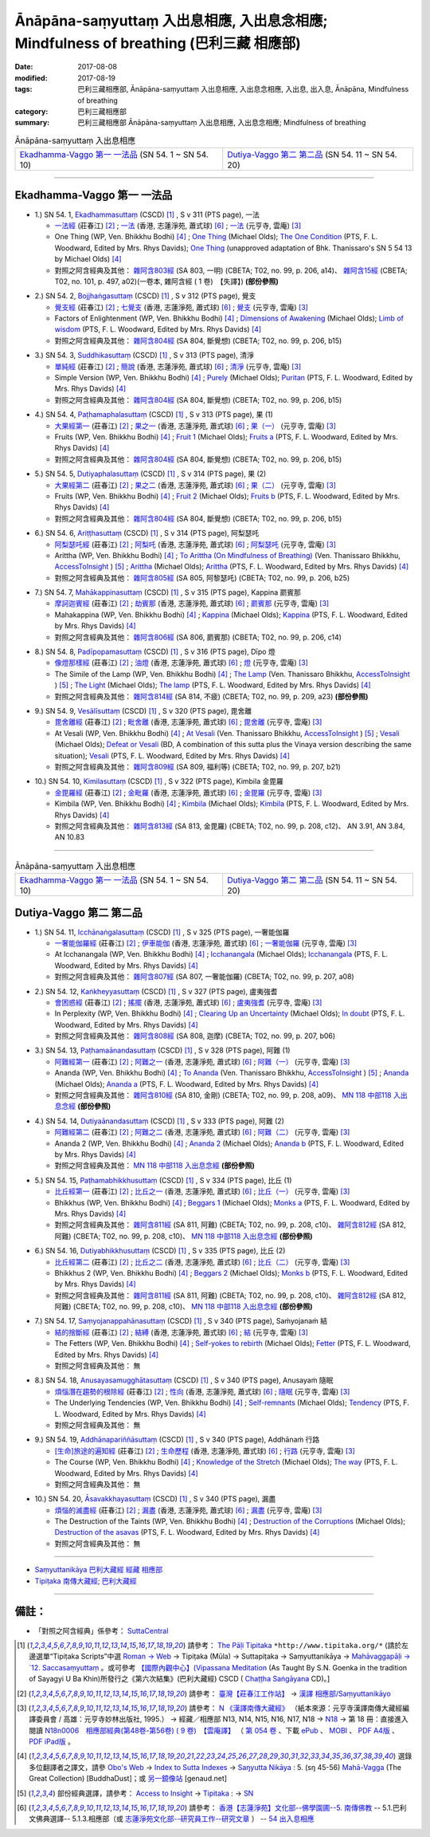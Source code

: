Ānāpāna-saṃyuttaṃ 入出息相應, 入出息念相應; Mindfulness of breathing (巴利三藏 相應部)
#############################################################################################

:date: 2017-08-08
:modified: 2017-08-19
:tags: 巴利三藏相應部, Ānāpāna-saṃyuttaṃ 入出息相應, 入出息念相應, 入出息, 出入息, Ānāpāna, Mindfulness of breathing
:category: 巴利三藏相應部
:summary: 巴利三藏相應部 Ānāpāna-saṃyuttaṃ 入出息相應, 入出息念相應; Mindfulness of breathing

.. list-table:: Ānāpāna-saṃyuttaṃ 入出息相應

  * - `Ekadhamma-Vaggo 第一 一法品`_ (SN 54. 1 ~ SN 54. 10)
    - `Dutiya-Vaggo 第二 第二品`_ (SN 54. 11 ~ SN 54. 20)

-----

Ekadhamma-Vaggo 第一 一法品
++++++++++++++++++++++++++++

.. _sn54_1:

- 1.) SN 54. 1, `Ekadhammasuttaṃ <http://www.tipitaka.org/romn/cscd/s0305m.mul9.xml>`_ (CSCD) [1]_ , S v 311 (PTS page), 一法

  * `一法經 <http://agama.buddhason.org/SN/SN1604.htm>`__ (莊春江) [2]_ ; `一法 <http://www.chilin.edu.hk/edu/report_section_detail.asp?section_id=61&id=371>`__ (香港, 志蓮淨苑, 蕭式球) [6]_ ; `一法 <http://tripitaka.cbeta.org/N18n0006_054#0164a05>`__ (元亨寺, 雲庵) [3]_ 

  * One Thing (WP, Ven. Bhikkhu Bodhi) [4]_ ; `One Thing <http://www.buddhadust.com/dhamma-vinaya/bd/sn/05_mv/sn05.54.001.olds.bd.htm>`__ (Michael Olds); `The One Condition <http://www.buddhadust.com/dhamma-vinaya/pts/sn/05_mv/sn05.54.001.wood.pts.htm>`__ (PTS, F. L. Woodward, Edited by Mrs. Rhys Davids); `One Thing <http://www.buddhadust.com/dhamma-vinaya/ati/sn/05_mv/sn05.54.001.than.ati.htm>`__ (unapproved adaptation of Bhk. Thanissaro's SN 5 54 13 by Michael Olds) [4]_

  * 對照之阿含經典及其他： `雜阿含803經 <http://tripitaka.cbeta.org/T02n0099_029#0206a14>`__ (SA 803, 一明) (CBETA; T02, no. 99, p. 206, a14)、 `雜阿含15經 <http://tripitaka.cbeta.org/T02n0101_001#0497a02>`__ (CBETA; T02, no. 101, p. 497, a02)(一卷本, 雜阿含經 ( 1 卷)　【失譯】) **(部份參照)** 

.. _sn54_2:

- 2.) SN 54. 2, `Bojjhaṅgasuttaṃ <http://www.tipitaka.org/romn/cscd/s0305m.mul9.xml>`_ (CSCD) [1]_ , S v 312 (PTS page), 覺支

  * `覺支經 <http://agama.buddhason.org/SN/SN1605.htm>`__ (莊春江) [2]_ ; `七覺支 <http://www.chilin.edu.hk/edu/report_section_detail.asp?section_id=61&id=371>`__ (香港, 志蓮淨苑, 蕭式球) [6]_ ; `覺支 <http://tripitaka.cbeta.org/N18n0006_054#0166a01>`__ (元亨寺, 雲庵) [3]_ 

  * Factors of Enlightenment (WP, Ven. Bhikkhu Bodhi) [4]_ ; `Dimensions of Awakening <http://www.buddhadust.com/dhamma-vinaya/bd/sn/05_mv/sn05.54.002.olds.bd.htm>`__ (Michael Olds); `Limb of wisdom <http://www.buddhadust.com/dhamma-vinaya/pts/sn/05_mv/sn05.54.002.wood.pts.htm>`__ (PTS, F. L. Woodward, Edited by Mrs. Rhys Davids) [4]_

  * 對照之阿含經典及其他： `雜阿含804經 <http://tripitaka.cbeta.org/T02n0099_029#0206b15>`__ (SA 804, 斷覺想) (CBETA; T02, no. 99, p. 206, b15) 

.. _sn54_3:

- 3.) SN 54. 3, `Suddhikasuttaṃ <http://www.tipitaka.org/romn/cscd/s0305m.mul9.xml>`_ (CSCD) [1]_ , S v 313 (PTS page), 清淨

  * `單純經 <http://agama.buddhason.org/SN/SN1606.htm>`__ (莊春江) [2]_ ; `簡說 <http://www.chilin.edu.hk/edu/report_section_detail.asp?section_id=61&id=371>`__ (香港, 志蓮淨苑, 蕭式球) [6]_ ; `清淨 <http://tripitaka.cbeta.org/N18n0006_054#0166a12>`__ (元亨寺, 雲庵) [3]_ 

  * Simple Version (WP, Ven. Bhikkhu Bodhi) [4]_ ; `Purely <http://www.buddhadust.com/dhamma-vinaya/bd/sn/05_mv/sn05.54.003.olds.bd.htm>`__ (Michael Olds); `Puritan <http://www.buddhadust.com/dhamma-vinaya/pts/sn/05_mv/sn05.54.003.wood.pts.htm>`__ (PTS, F. L. Woodward, Edited by Mrs. Rhys Davids) [4]_

  * 對照之阿含經典及其他： `雜阿含804經 <http://tripitaka.cbeta.org/T02n0099_029#0206b15>`__ (SA 804, 斷覺想) (CBETA; T02, no. 99, p. 206, b15) 

.. _sn54_4:

- 4.) SN 54. 4, `Paṭhamaphalasuttaṃ <http://www.tipitaka.org/romn/cscd/s0305m.mul9.xml>`_ (CSCD) [1]_ , S v 313 (PTS page), 果 (1)

  * `大果經第一 <http://agama.buddhason.org/SN/SN1607.htm>`__ (莊春江) [2]_ ; `果之一 <http://www.chilin.edu.hk/edu/report_section_detail.asp?section_id=61&id=371>`__ (香港, 志蓮淨苑, 蕭式球) [6]_ ; `果（一） <http://tripitaka.cbeta.org/N18n0006_054#0167a09>`__ (元亨寺, 雲庵) [3]_ 

  * Fruits (WP, Ven. Bhikkhu Bodhi) [4]_ ; `Fruit 1 <http://www.buddhadust.com/dhamma-vinaya/bd/sn/05_mv/sn05.54.004.olds.bd.htm>`__ (Michael Olds); `Fruits a <http://www.buddhadust.com/dhamma-vinaya/pts/sn/05_mv/sn05.54.004.wood.pts.htm>`__ (PTS, F. L. Woodward, Edited by Mrs. Rhys Davids) [4]_

  * 對照之阿含經典及其他： `雜阿含804經 <http://tripitaka.cbeta.org/T02n0099_029#0206b15>`__ (SA 804, 斷覺想) (CBETA; T02, no. 99, p. 206, b15) 

.. _sn54_5:

- 5.) SN 54. 5, `Dutiyaphalasuttaṃ <http://www.tipitaka.org/romn/cscd/s0305m.mul9.xml>`_ (CSCD) [1]_ , S v 314 (PTS page), 果 (2)

  * `大果經第二 <http://agama.buddhason.org/SN/SN1608.htm>`__ (莊春江) [2]_ ; `果之二 <http://www.chilin.edu.hk/edu/report_section_detail.asp?section_id=61&id=371>`__ (香港, 志蓮淨苑, 蕭式球) [6]_ ; `果（二） <http://tripitaka.cbeta.org/N18n0006_054#0168a04>`__ (元亨寺, 雲庵) [3]_ 

  * Fruits (WP, Ven. Bhikkhu Bodhi) [4]_ ; `Fruit 2 <http://www.buddhadust.com/dhamma-vinaya/bd/sn/05_mv/sn05.54.005.olds.bd.htm>`__ (Michael Olds); `Fruits b <http://www.buddhadust.com/dhamma-vinaya/pts/sn/05_mv/sn05.54.005.wood.pts.htm>`__ (PTS, F. L. Woodward, Edited by Mrs. Rhys Davids) [4]_

  * 對照之阿含經典及其他： `雜阿含804經 <http://tripitaka.cbeta.org/T02n0099_029#0206b15>`__ (SA 804, 斷覺想) (CBETA; T02, no. 99, p. 206, b15) 

.. _sn54_6:

- 6.) SN 54. 6, `Ariṭṭhasuttaṃ <http://www.tipitaka.org/romn/cscd/s0305m.mul9.xml>`_ (CSCD) [1]_ , S v 314 (PTS page), 阿梨瑟吒

  * `阿梨瑟吒經 <http://agama.buddhason.org/SN/SN1609.htm>`__ (莊春江) [2]_ ; `阿梨吒 <http://www.chilin.edu.hk/edu/report_section_detail.asp?section_id=61&id=371&page_id=70:136>`__ (香港, 志蓮淨苑, 蕭式球) [6]_ ; `阿梨瑟吒 <http://tripitaka.cbeta.org/N18n0006_054#0169a02>`__ (元亨寺, 雲庵) [3]_ 

  * Arittha (WP, Ven. Bhikkhu Bodhi) [4]_ ; `To Arittha (On Mindfulness of Breathing) <http://www.accesstoinsight.org/tipitaka/sn/sn54/sn54.006.than.html>`__ (Ven. Thanissaro Bhikkhu, `AccessToInsight <http://www.accesstoinsight.org/>`__ ) [5]_ ; `Arittha <http://www.buddhadust.com/dhamma-vinaya/bd/sn/05_mv/sn05.54.006.olds.bd.htm>`__ (Michael Olds); `Arittha <http://www.buddhadust.com/dhamma-vinaya/pts/sn/05_mv/sn05.54.006.wood.pts.htm>`__ (PTS, F. L. Woodward, Edited by Mrs. Rhys Davids) [4]_

  * 對照之阿含經典及其他： `雜阿含805經 <http://tripitaka.cbeta.org/T02n0099_029#0206b25>`__ (SA 805, 阿黎瑟吒) (CBETA; T02, no. 99, p. 206, b25)

.. _sn54_7:

- 7.) SN 54. 7, `Mahākappinasuttaṃ <http://www.tipitaka.org/romn/cscd/s0305m.mul9.xml>`_ (CSCD) [1]_ , S v 315 (PTS page), Kappina 罽賓那

  * `摩訶迦賓經 <http://agama.buddhason.org/SN/SN1610.htm>`__ (莊春江) [2]_ ; `劫賓那 <http://www.chilin.edu.hk/edu/report_section_detail.asp?section_id=61&id=371&page_id=70:136>`__ (香港, 志蓮淨苑, 蕭式球) [6]_ ; `罽賓那 <http://tripitaka.cbeta.org/N18n0006_054#0170a08>`__ (元亨寺, 雲庵) [3]_ 

  * Mahakappina (WP, Ven. Bhikkhu Bodhi) [4]_ ; `Kappina <http://www.buddhadust.com/dhamma-vinaya/bd/sn/05_mv/sn05.54.007.olds.bd.htm>`__ (Michael Olds); `Kappina <http://www.buddhadust.com/dhamma-vinaya/pts/sn/05_mv/sn05.54.007.wood.pts.htm>`__ (PTS, F. L. Woodward, Edited by Mrs. Rhys Davids) [4]_

  * 對照之阿含經典及其他： `雜阿含806經 <http://tripitaka.cbeta.org/T02n0099_029#0206c14>`__ (SA 806, 罽賓那) (CBETA; T02, no. 99, p. 206, c14)

.. _sn54_8:

- 8.) SN 54. 8, `Padīpopamasuttaṃ <http://www.tiptaka.org/romn/cscd/s0305m.mul9.xml>`_ (CSCD) [1]_ , S v 316 (PTS page), Dīpo 燈

  * `像燈那樣經 <http://agama.buddhason.org/SN/SN1611.htm>`__ (莊春江) [2]_ ; `油燈 <http://www.chilin.edu.hk/edu/report_section_detail.asp?section_id=61&id=371&page_id=70:136>`__ (香港, 志蓮淨苑, 蕭式球) [6]_ ; `燈 <http://tripitaka.cbeta.org/N18n0006_054#0171a12>`__ (元亨寺, 雲庵) [3]_ 

  * The Simile of the Lamp (WP, Ven. Bhikkhu Bodhi) [4]_ ; `The Lamp <http://www.accesstoinsight.org/tipitaka/sn/sn54/sn54.008.than.html>`__ (Ven. Thanissaro Bhikkhu, `AccessToInsight <http://www.accesstoinsight.org/>`__ ) [5]_ ; `The Light <http://www.buddhadust.com/dhamma-vinaya/bd/sn/05_mv/sn05.54.008.olds.bd.htm>`__ (Michael Olds); `The lamp <http://www.buddhadust.com/dhamma-vinaya/pts/sn/05_mv/sn05.54.008.wood.pts.htm>`__ (PTS, F. L. Woodward, Edited by Mrs. Rhys Davids) [4]_

  * 對照之阿含經典及其他： `雜阿含814經 <http://tripitaka.cbeta.org/T02n0099_029#0209a23>`__ (SA 814, 不疲) (CBETA; T02, no. 99, p. 209, a23) **(部份參照)** 

.. _sn54_9:

- 9.) SN 54. 9, `Vesālīsuttaṃ <http://www.tipitaka.org/romn/cscd/s0305m.mul9.xml>`_ (CSCD) [1]_ , S v 320 (PTS page), 毘舍離

  * `毘舍離經 <http://agama.buddhason.org/SN/SN1612.htm>`__ (莊春江) [2]_ ; `毗舍離 <http://www.chilin.edu.hk/edu/report_section_detail.asp?section_id=61&id=371&page_id=136:182>`__ (香港, 志蓮淨苑, 蕭式球) [6]_ ; `毘舍離 <http://tripitaka.cbeta.org/N18n0006_054#0175a11>`__ (元亨寺, 雲庵) [3]_ 

  * At Vesali (WP, Ven. Bhikkhu Bodhi) [4]_ ; `At Vesali <http://www.accesstoinsight.org/tipitaka/sn/sn54/sn54.009.than.html>`__ (Ven. Thanissaro Bhikkhu, `AccessToInsight <http://www.accesstoinsight.org/>`__ ) [5]_ ; `Vesali <http://www.buddhadust.com/dhamma-vinaya/bd/sn/05_mv/sn05.54.009.olds.bd.htm>`__ (Michael Olds); `Defeat or Vesali <http://www.buddhadust.com/dhammatalk/bd_dhammatalk/ethical_culture/vesali.htm>`__ (BD, A combination of this sutta plus the Vinaya version describing the same situation); `Vesali <http://www.buddhadust.com/dhamma-vinaya/pts/sn/05_mv/sn05.54.009.wood.pts.htm>`__ (PTS, F. L. Woodward, Edited by Mrs. Rhys Davids) [4]_

  * 對照之阿含經典及其他： `雜阿含809經 <http://tripitaka.cbeta.org/T02n0099_029#0207b21>`__ (SA 809, 福利等) (CBETA; T02, no. 99, p. 207, b21)

.. _sn54_10:

- 10.) SN 54. 10, `Kimilasuttaṃ <http://www.tipitaka.org/romn/cscd/s0305m.mul9.xml>`_ (CSCD) [1]_ , S v 322 (PTS page), Kimbila 金毘羅

  * `金毘羅經 <http://agama.buddhason.org/SN/SN1613.htm>`__ (莊春江) [2]_ ; `金毗羅 <http://www.chilin.edu.hk/edu/report_section_detail.asp?section_id=61&id=371&page_id=136:182>`__ (香港, 志蓮淨苑, 蕭式球) [6]_ ; `金毘羅 <http://tripitaka.cbeta.org/N18n0006_054#0178a07>`__ (元亨寺, 雲庵) [3]_ 

  * Kimbila (WP, Ven. Bhikkhu Bodhi) [4]_ ; `Kimbila <http://www.buddhadust.com/dhamma-vinaya/bd/sn/05_mv/sn05.54.010.olds.bd.htm>`__ (Michael Olds); `Kimbila <http://www.buddhadust.com/dhamma-vinaya/pts/sn/05_mv/sn05.54.010.wood.pts.htm>`__ (PTS, F. L. Woodward, Edited by Mrs. Rhys Davids) [4]_

  * 對照之阿含經典及其他： `雜阿含813經 <http://tripitaka.cbeta.org/T02n0099_029#0208c12>`__ (SA 813, 金毘羅) (CBETA; T02, no. 99, p. 208, c12)、 AN 3.91, AN 3.84, AN 10.83

-----

.. list-table:: Ānāpāna-saṃyuttaṃ 入出息相應

  * - `Ekadhamma-Vaggo 第一 一法品`_ (SN 54. 1 ~ SN 54. 10)
    - `Dutiya-Vaggo 第二 第二品`_ (SN 54. 11 ~ SN 54. 20)

Dutiya-Vaggo 第二 第二品
++++++++++++++++++++++++++

.. _sn54_11:

- 1.) SN 54. 11, `Icchānaṅgalasuttaṃ <http://www.tipitaka.org/romn/cscd/s0305m.mul9.xml>`_ (CSCD) [1]_ , S v 325 (PTS page), 一奢能伽羅

  * `一奢能伽羅經 <http://agama.buddhason.org/SN/SN1614.htm>`__ (莊春江) [2]_ ; `伊車能伽 <http://www.chilin.edu.hk/edu/report_section_detail.asp?section_id=61&id=371&page_id=182:252>`__ (香港, 志蓮淨苑, 蕭式球) [6]_ ; `一奢能伽羅 <http://tripitaka.cbeta.org/N18n0006_054#0182a08>`__ (元亨寺, 雲庵) [3]_

  * At Icchanangala (WP, Ven. Bhikkhu Bodhi) [4]_ ; `Icchanangala <http://www.buddhadust.com/dhamma-vinaya/bd/sn/05_mv/sn05.54.011.olds.bd.htm>`__ (Michael Olds); `Icchanangala <http://www.buddhadust.com/dhamma-vinaya/pts/sn/05_mv/sn05.54.011.wood.pts.htm>`__ (PTS, F. L. Woodward, Edited by Mrs. Rhys Davids) [4]_

  * 對照之阿含經典及其他： `雜阿含807經 <http://tripitaka.cbeta.org/T02n0099_029#0207a08>`__ (SA 807, 一奢能伽羅) (CBETA; T02, no. 99, p. 207, a08)

.. _sn54_12:

- 2.) SN 54. 12, `Kaṅkheyyasuttaṃ <http://www.tipitaka.org/romn/cscd/s0305m.mul9.xml>`_ (CSCD) [1]_ , S v 327 (PTS page), 盧夷強耆

  * `會困惑經 <http://agama.buddhason.org/SN/SN1615.htm>`__ (莊春江) [2]_ ; `搖擺 <http://www.chilin.edu.hk/edu/report_section_detail.asp?section_id=61&id=371&page_id=182:252>`__ (香港, 志蓮淨苑, 蕭式球) [6]_ ; `盧夷強耆 <http://tripitaka.cbeta.org/N18n0006_054#0184a04>`__ (元亨寺, 雲庵) [3]_ 

  * In Perplexity (WP, Ven. Bhikkhu Bodhi) [4]_ ; `Clearing Up an Uncertainty <http://www.buddhadust.com/dhamma-vinaya/bd/sn/05_mv/sn05.54.012.olds.bd.htm>`__ (Michael Olds); `In doubt <http://www.buddhadust.com/dhamma-vinaya/pts/sn/05_mv/sn05.54.012.wood.pts.htm>`__ (PTS, F. L. Woodward, Edited by Mrs. Rhys Davids) [4]_

  * 對照之阿含經典及其他： `雜阿含808經 <http://tripitaka.cbeta.org/T02n0099_029#0207b06>`__ (SA 808, 迦摩) (CBETA; T02, no. 99, p. 207, b06)

.. _sn54_13:

- 3.) SN 54. 13, `Paṭhamaānandasuttaṃ <http://www.tipitaka.org/romn/cscd/s0305m.mul9.xml>`_ (CSCD) [1]_ , S v 328 (PTS page), 阿難 (1)

  * `阿難經第一 <http://agama.buddhason.org/SN/SN1616.htm>`__ (莊春江) [2]_ ; `阿難之一 <http://www.chilin.edu.hk/edu/report_section_detail.asp?section_id=61&id=371&page_id=182:252>`__ (香港, 志蓮淨苑, 蕭式球) [6]_ ; `阿難（一） <http://tripitaka.cbeta.org/N18n0006_054#0186a01>`__ (元亨寺, 雲庵) [3]_ 

  * Ananda (WP, Ven. Bhikkhu Bodhi) [4]_ ; `To Ananda <http://www.accesstoinsight.org/tipitaka/sn/sn54/sn54.013.than.html>`__ (Ven. Thanissaro Bhikkhu, `AccessToInsight <http://www.accesstoinsight.org/>`__ ) [5]_ ; `Ananda <http://www.buddhadust.com/dhamma-vinaya/bd/sn/05_mv/sn05.54.013.olds.bd.htm>`__ (Michael Olds); `Ananda a <http://www.buddhadust.com/dhamma-vinaya/pts/sn/05_mv/sn05.54.013.wood.pts.htm>`__ (PTS, F. L. Woodward, Edited by Mrs. Rhys Davids) [4]_

  * 對照之阿含經典及其他： `雜阿含810經 <http://tripitaka.cbeta.org/T02n0099_029#0208a09>`__ (SA 810, 金剛) (CBETA; T02, no. 99, p. 208, a09)、 `MN 118 中部118 入出息念經 <{filename}../majjhima/majjhima-nikaaya%zh.rst#mn118>`__ **(部份參照)** 

.. _sn54_14:

- 4.) SN 54. 14, `Dutiyaānandasuttaṃ <http://www.tipitaka.org/romn/cscd/s0305m.mul9.xml>`_ (CSCD) [1]_ , S v 333 (PTS page), 阿難 (2)

  * `阿難經第二 <http://agama.buddhason.org/SN/SN1617.htm>`__ (莊春江) [2]_ ; `阿難之二 <http://www.chilin.edu.hk/edu/report_section_detail.asp?section_id=61&id=371&page_id=252:302>`__ (香港, 志蓮淨苑, 蕭式球) [6]_ ; `阿難（二） <http://tripitaka.cbeta.org/N18n0006_054#0190a14>`__ (元亨寺, 雲庵) [3]_ 

  * Ananda 2 (WP, Ven. Bhikkhu Bodhi) [4]_ ; `Ananda 2 <http://www.buddhadust.com/dhamma-vinaya/bd/sn/05_mv/sn05.54.014.olds.bd.htm>`__ (Michael Olds); `Ananda b <http://www.buddhadust.com/dhamma-vinaya/pts/sn/05_mv/sn05.54.014.wood.pts.htm>`__ (PTS, F. L. Woodward, Edited by Mrs. Rhys Davids) [4]_

  * 對照之阿含經典及其他： `MN 118 中部118 入出息念經 <{filename}../majjhima/majjhima-nikaaya%zh.rst#mn118>`__ **(部份參照)** 

.. _sn54_15:

- 5.) SN 54. 15, `Paṭhamabhikkhusuttaṃ <http://www.tipitaka.org/romn/cscd/s0305m.mul9.xml>`_ (CSCD) [1]_ , S v 334 (PTS page), 比丘 (1)

  * `比丘經第一 <http://agama.buddhason.org/SN/SN1618.htm>`__ (莊春江) [2]_ ; `比丘之一 <http://www.chilin.edu.hk/edu/report_section_detail.asp?section_id=61&id=371&page_id=302:0>`__ (香港, 志蓮淨苑, 蕭式球) [6]_ ; `比丘（一） <http://tripitaka.cbeta.org/N18n0006_054#0192a02>`__ (元亨寺, 雲庵) [3]_ 

  * Bhikkhus (WP, Ven. Bhikkhu Bodhi) [4]_ ; `Beggars 1 <http://www.buddhadust.com/dhamma-vinaya/bd/sn/05_mv/sn05.54.015.olds.bd.htm>`__ (Michael Olds); `Monks a <http://www.buddhadust.com/dhamma-vinaya/pts/sn/05_mv/sn05.54.015.wood.pts.htm>`__ (PTS, F. L. Woodward, Edited by Mrs. Rhys Davids) [4]_

  * 對照之阿含經典及其他： `雜阿含811經 <http://tripitaka.cbeta.org/T02n0099_029#0208c10>`__ (SA 811, 阿難) (CBETA; T02, no. 99, p. 208, c10)、 `雜阿含812經 <http://tripitaka.cbeta.org/T02n0099_029#0208c10>`__ (SA 812, 阿難) (CBETA; T02, no. 99, p. 208, c10)、 `MN 118 中部118 入出息念經 <{filename}../majjhima/majjhima-nikaaya%zh.rst#mn118>`__ **(部份參照)** 

.. _sn54_16:

- 6.) SN 54. 16, `Dutiyabhikkhusuttaṃ <http://www.tipitaka.org/romn/cscd/s0305m.mul9.xml>`_ (CSCD) [1]_ , S v 335 (PTS page), 比丘 (2)

  * `比丘經第二 <http://agama.buddhason.org/SN/SN1619.htm>`__ (莊春江) [2]_ ; `比丘之二 <http://www.chilin.edu.hk/edu/report_section_detail.asp?section_id=61&id=371&page_id=302:0>`__ (香港, 志蓮淨苑, 蕭式球) [6]_ ; `比丘（二） <http://tripitaka.cbeta.org/N18n0006_054#0193a03>`__ (元亨寺, 雲庵) [3]_ 

  * Bhikkhus 2 (WP, Ven. Bhikkhu Bodhi) [4]_ ; `Beggars 2 <http://www.buddhadust.com/dhamma-vinaya/bd/sn/05_mv/sn05.54.016.olds.bd.htm>`__ (Michael Olds); `Monks b <http://www.buddhadust.com/dhamma-vinaya/pts/sn/05_mv/sn05.54.016.wood.pts.htm>`__ (PTS, F. L. Woodward, Edited by Mrs. Rhys Davids) [4]_

  * 對照之阿含經典及其他：  `雜阿含811經 <http://tripitaka.cbeta.org/T02n0099_029#0208c10>`__ (SA 811, 阿難) (CBETA; T02, no. 99, p. 208, c10)、 `雜阿含812經 <http://tripitaka.cbeta.org/T02n0099_029#0208c10>`__ (SA 812, 阿難) (CBETA; T02, no. 99, p. 208, c10)、 `MN 118 中部118 入出息念經 <{filename}../majjhima/majjhima-nikaaya%zh.rst#mn118>`__ **(部份參照)**

.. _sn54_17:

- 7.) SN 54. 17, `Saṃyojanappahānasuttaṃ <http://www.tipitaka.org/romn/cscd/s0305m.mul9.xml>`_ (CSCD) [1]_ , S v 340 (PTS page), Saṁyojanaṁ 結

  * `結的捨斷經 <http://agama.buddhason.org/SN/SN1620.htm>`__ (莊春江) [2]_ ; `結縛 <http://www.chilin.edu.hk/edu/report_section_detail.asp?section_id=61&id=371&page_id=302:0>`__ (香港, 志蓮淨苑, 蕭式球) [6]_ ; `結 <http://tripitaka.cbeta.org/N18n0006_054#0198a01>`__ (元亨寺, 雲庵) [3]_ 

  * The Fetters (WP, Ven. Bhikkhu Bodhi) [4]_ ; `Self-yokes to rebirth <http://www.buddhadust.com/dhamma-vinaya/bd/sn/05_mv/sn05.54.017.olds.bd.htm>`__ (Michael Olds); `Fetter <http://www.buddhadust.com/dhamma-vinaya/pts/sn/05_mv/sn05.54.017.wood.pts.htm>`__ (PTS, F. L. Woodward, Edited by Mrs. Rhys Davids) [4]_

  * 對照之阿含經典及其他： 無

.. _sn54_18:

- 8.) SN 54. 18, `Anusayasamugghātasuttaṃ <http://www.tipitaka.org/romn/cscd/s0305m.mul9.xml>`_ (CSCD) [1]_ , S v 340 (PTS page), Anusayaṁ 隨眠

  * `煩惱潛在趨勢的根除經 <http://agama.buddhason.org/SN/SN1621.htm>`__ (莊春江) [2]_ ; `性向 <http://www.chilin.edu.hk/edu/report_section_detail.asp?section_id=61&id=371&page_id=302:0>`__ (香港, 志蓮淨苑, 蕭式球) [6]_ ; `隨眠 <http://tripitaka.cbeta.org/N18n0006_054#0198a03>`__ (元亨寺, 雲庵) [3]_ 

  * The Underlying Tendencies (WP, Ven. Bhikkhu Bodhi) [4]_ ; `Self-remnants <http://www.buddhadust.com/dhamma-vinaya/bd/sn/05_mv/sn05.54.018.olds.bd.htm>`__ (Michael Olds); `Tendency <http://www.buddhadust.com/dhamma-vinaya/pts/sn/05_mv/sn05.54.018.wood.pts.htm>`__ (PTS, F. L. Woodward, Edited by Mrs. Rhys Davids) [4]_

  * 對照之阿含經典及其他： 無

.. _sn54_19:

- 9.) SN 54. 19, `Addhānapariññāsuttaṃ <http://www.tipitaka.org/romn/cscd/s0305m.mul9.xml>`_ (CSCD) [1]_ , S v 340 (PTS page), Addhānaṁ 行路

  * `[生命]旅途的遍知經 <http://agama.buddhason.org/SN/SN1622.htm>`__ (莊春江) [2]_ ; `生命歷程 <http://www.chilin.edu.hk/edu/report_section_detail.asp?section_id=61&id=371&page_id=302:0>`__ (香港, 志蓮淨苑, 蕭式球) [6]_ ; `行路 <http://tripitaka.cbeta.org/N18n0006_054#0198a05>`__ (元亨寺, 雲庵) [3]_ 

  * The Course (WP, Ven. Bhikkhu Bodhi) [4]_ ; `Knowledge of the Stretch <http://www.buddhadust.com/dhamma-vinaya/bd/sn/05_mv/sn05.54.019.olds.bd.htm>`__ (Michael Olds); `The way <http://www.buddhadust.com/dhamma-vinaya/pts/sn/05_mv/sn05.54.019.wood.pts.htm>`__ (PTS, F. L. Woodward, Edited by Mrs. Rhys Davids) [4]_

  * 對照之阿含經典及其他： 無

.. _sn54_20:

- 10.) SN 54. 20, `Āsavakkhayasuttaṃ <http://www.tipitaka.org/romn/cscd/s0305m.mul9.xml>`_ (CSCD) [1]_ , S v 340 (PTS page), 漏盡

  * `煩惱的滅盡經 <http://agama.buddhason.org/SN/SN1623.htm>`__ (莊春江) [2]_ ; `漏盡 <http://www.chilin.edu.hk/edu/report_section_detail.asp?section_id=61&id=371&page_id=302:0>`__ (香港, 志蓮淨苑, 蕭式球) [6]_ ; `漏盡 <http://tripitaka.cbeta.org/N18n0006_054#0198a10>`__ (元亨寺, 雲庵) [3]_ 

  * The Destruction of the Taints (WP, Ven. Bhikkhu Bodhi) [4]_ ; `Destruction of the Corruptions <http://www.buddhadust.com/dhamma-vinaya/bd/sn/05_mv/sn05.54.020.olds.bd.htm>`__ (Michael Olds); `Destruction of the asavas <http://www.buddhadust.com/dhamma-vinaya/pts/sn/05_mv/sn05.54.020.wood.pts.htm>`__ (PTS, F. L. Woodward, Edited by Mrs. Rhys Davids) [4]_

  * 對照之阿含經典及其他： 無

------

- `Saṃyuttanikāya 巴利大藏經 經藏 相應部 <{filename}samyutta-nikaaya%zh.rst>`__

- `Tipiṭaka 南傳大藏經; 巴利大藏經 <{filename}/articles/tipitaka/tipitaka%zh.rst>`__

------

備註：
+++++++

* 「對照之阿含經典」係參考： `SuttaCentral <https://suttacentral.net/sn1>`__

.. [1] 請參考： `The Pāḷi Tipitaka <http://www.tipitaka.org/>`__ ``*http://www.tipitaka.org/*`` (請於左邊選單“Tipiṭaka Scripts”中選 `Roman → Web <http://www.tipitaka.org/romn/>`__ → Tipiṭaka (Mūla) → Suttapiṭaka → Saṃyuttanikāya → `Mahāvaggapāḷi → `12. Saccasaṃyuttaṃ <http://www.tipitaka.org/romn/cscd/s0305m.mul11.xml>`__ 。或可參考 `【國際內觀中心】(Vipassana Meditation <http://www.dhamma.org/>`__ (As Taught By S.N. Goenka in the tradition of Sayagyi U Ba Khin)所發行之《第六次結集》(巴利大藏經) CSCD ( `Chaṭṭha Saṅgāyana <http://www.tipitaka.org/chattha>`__ CD)。]

.. [2] 請參考： `臺灣【莊春江工作站】 <http://agama.buddhason.org/index.htm>`__ → `漢譯 相應部/Saṃyuttanikāyo <http://agama.buddhason.org/SN/index.htm>`__

.. [3] 請參考： `N 《漢譯南傳大藏經》 <http://tripitaka.cbeta.org/N>`__ （紙本來源：元亨寺漢譯南傳大藏經編譯委員會 / 高雄：元亨寺妙林出版社, 1995.） → 經藏／相應部 N13, N14, N15, N16, N17, N18 → `N18 <http://tripitaka.cbeta.org/N18>`__ → 第 18 冊：直接進入閱讀 `N18n0006　相應部經典(第48卷-第56卷) ( 9 卷)　【雲庵譯】 <http://tripitaka.cbeta.org/N18n0006>`_ （ `第 054 卷 <http://tripitaka.cbeta.org/N18n0006_054>`__ 、下載 `ePub <http://www.cbeta.org/download/epub/download.php?file=N/N0006.epub>`__ 、 `MOBI <http://www.cbeta.org/download/download.php?file=mobi/N/N0006.mobi>`__ 、 `PDF A4版 <http://www.cbeta.org/download/download.php?file=pdf_a4/N/N0006.pdf>`__ 、 `PDF iPad版 <http://www.cbeta.org/download/download.php?file=pdf_ipad/N/N0006.pdf>`__ 。

.. [4] 選錄多位翻譯者之譯文，請參 `Obo's Web <http://www.buddhadust.com/m/index.htm>`__ → `Index to Sutta Indexes <http://www.buddhadust.com/m/backmatter/indexes/sutta/sutta_toc.htm>`__ → `Saŋyutta Nikāya <http://www.buddhadust.com/m/backmatter/indexes/sutta/sn/idx_samyutta_nikaya.htm>`__ : 5. (sŋ 45-56) `Mahā-Vagga <http://www.buddhadust.com/m/backmatter/indexes/sutta/sn/idx_05_mahavagga.htm>`__ (The Great Collection) [BuddhaDust]；或 `另一鏡像站 <http://obo.genaud.net/backmatter/indexes/sutta/sutta_toc.htm>`__ [genaud.net]

.. [5] 部份經典選譯，請參考： `Access to Insight <http://www.accesstoinsight.org/>`__ → `Tipitaka <http://www.accesstoinsight.org/tipitaka/index.html>`__ : → `SN <http://www.accesstoinsight.org/tipitaka/sn/index.html>`__ 

.. [6] 請參考： `香港【志蓮淨苑】文化部--佛學園圃--5. 南傳佛教 <http://www.chilin.edu.hk/edu/report_section.asp?section_id=5>`__ -- 5.1.巴利文佛典選譯-- 5.1.3.相應部（或 `志蓮淨苑文化部--研究員工作--研究文章 <http://www.chilin.edu.hk/edu/work_paragraph.asp>`__ ） -- `54 出入息相應 <http://www.chilin.edu.hk/edu/report_section_detail.asp?section_id=61&id=371>`__ 


..
  08.19 add interior tag, e.g. .. _sn54_1:
  08.14 rev. note(ref.)
  08.08 finished (edit 08.07)
  create on 2017.07.17 (under construction)
